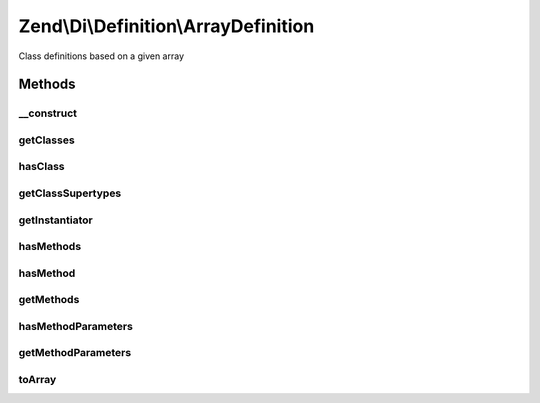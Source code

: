 .. Di/Definition/ArrayDefinition.php generated using docpx on 01/30/13 03:32am


Zend\\Di\\Definition\\ArrayDefinition
=====================================

Class definitions based on a given array

Methods
+++++++

__construct
-----------

.. function:: __construct()


    @param array $dataArray



getClasses
----------

.. function:: getClasses()


    {@inheritDoc}



hasClass
--------

.. function:: hasClass()


    {@inheritDoc}



getClassSupertypes
------------------

.. function:: getClassSupertypes()


    {@inheritDoc}



getInstantiator
---------------

.. function:: getInstantiator()


    {@inheritDoc}



hasMethods
----------

.. function:: hasMethods()


    {@inheritDoc}



hasMethod
---------

.. function:: hasMethod()


    {@inheritDoc}



getMethods
----------

.. function:: getMethods()


    {@inheritDoc}



hasMethodParameters
-------------------

.. function:: hasMethodParameters()


    {@inheritDoc}



getMethodParameters
-------------------

.. function:: getMethodParameters()


    {@inheritDoc}



toArray
-------

.. function:: toArray()


    @return array



